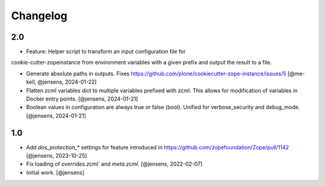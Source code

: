 Changelog
=========

2.0
---

- Feature: Helper script to transform an input configuration file for
cookie-cutter-zopeinstance from environment variables with a given prefix
and output the result to a file.

- Generate absolute paths in outputs.
  Fixes https://github.com/plone/cookiecutter-zope-instance/issues/5
  [@me-kell, @jensens, 2024-01-22]

- Flatten zcml variables dict to multiple variables prefixed with zcml.
  This allows for modification of variables in Docker entry points.
  [@jensens, 2024-01-21]

- Boolean values in configuration are always true or false (bool).
  Unified for verbose_security and debug_mode.
  [@jensens, 2024-01-21]

1.0
---

- Add `dos_protection_*` settings for feature introduced in https://github.com/zopefoundation/Zope/pull/1142
  [@jensens, 2023-10-25]

- Fix loading of `overrides.zcml`` and `meta.zcml`.
  [@jensens, 2022-02-07]

- Initial work.
  [@jensens]
